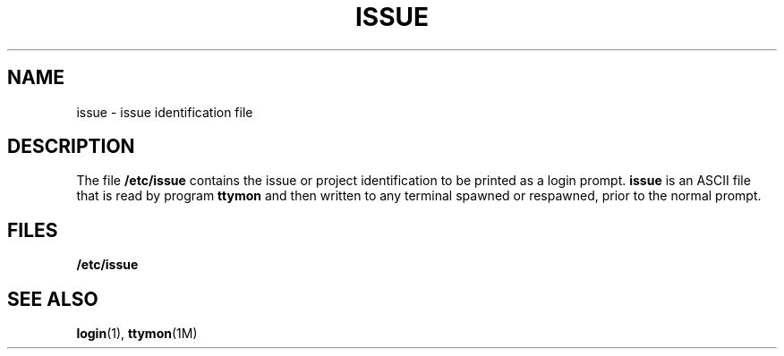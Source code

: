 '\" te
.\"  Copyright 1989 AT&T, Copyright (c) 2002, Sun Microsystems, Inc. All Rights Reserved.
.\" The contents of this file are subject to the terms of the Common Development and Distribution License (the "License").  You may not use this file except in compliance with the License.
.\" You can obtain a copy of the license at usr/src/OPENSOLARIS.LICENSE or http://www.opensolaris.org/os/licensing.  See the License for the specific language governing permissions and limitations under the License.
.\" When distributing Covered Code, include this CDDL HEADER in each file and include the License file at usr/src/OPENSOLARIS.LICENSE.  If applicable, add the following below this CDDL HEADER, with the fields enclosed by brackets "[]" replaced with your own identifying information: Portions Copyright [yyyy] [name of copyright owner]
.TH ISSUE 4 "Jan 2, 2002"
.SH NAME
issue \- issue identification file
.SH DESCRIPTION
.sp
.LP
The file \fB/etc/issue\fR contains the issue or project identification to be
printed as a login prompt. \fBissue\fR is an ASCII file that is read by program
\fBttymon\fR and then written to any terminal spawned or respawned, prior to
the normal prompt.
.SH FILES
.sp
.ne 2
.na
\fB\fB/etc/issue\fR\fR
.ad
.RS 14n

.RE

.SH SEE ALSO
.sp
.LP
\fBlogin\fR(1), \fBttymon\fR(1M)
